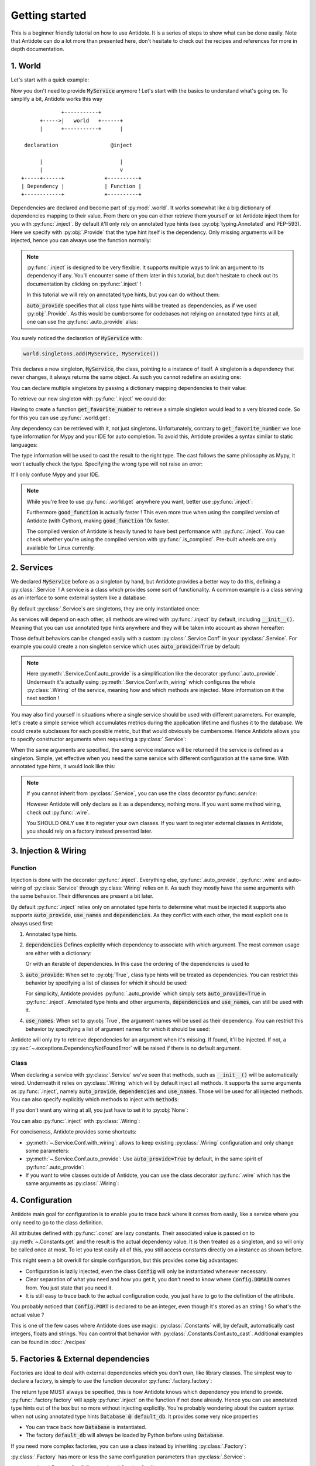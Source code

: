 ***************
Getting started
***************

This is a beginner friendly tutorial on how to use Antidote.
It is a series of steps to show what can be done easily. Note that Antidote can do a lot
more than presented here, don't hesitate to check out the recipes and references for
more in depth documentation.



1. World
========


Let's start with a quick example:

.. testcode:: tutorial_overview

    from antidote import inject, world, Provide

    class MyService:
        pass

    world.singletons.add(MyService, MyService())

    @inject
    def f(service: Provide[MyService]):
        # doing stuff
        return service

.. doctest:: tutorial_overview

    >>> f()
    <MyService object at ...>

Now you don't need to provide :code:`MyService` anymore ! Let's start with the basics to
understand what's going on. To simplify a bit, Antidote works this way ::

                 +-----------+
          +----->|   world   +------+
          |      +-----------+      |

     declaration                 @inject

          |                         |
          |                         v
    +-----+------+             +----------+
    | Dependency |             | Function |
    +------------+             +----------+

Dependencies are declared and become part of :py:mod:`.world`. It works somewhat like a
big dictionary of dependencies mapping to their value. From there on you can either
retrieve them yourself or let Antidote inject them for you with :py:func:`.inject`.
By default it'll only rely on annotated type hints (see :py:obj:`typing.Annotated`
and PEP-593). Here we specify with :py:obj:`.Provide` that the type hint itself is the
dependency. Only missing arguments will be injected, hence you can always use the function
normally:

.. doctest:: tutorial_overview

    >>> f(MyService())
    <MyService object at ...>

.. note::

    :py:func:`.inject` is designed to be very flexible. It supports multiple ways to link
    an argument to its dependency if any. You'll encounter some of them later in this
    tutorial, but don't hesitate to check out its documentation by clicking on
    :py:func:`.inject` !

    In this tutorial we will rely on annotated type hints, but you can do without them:

    .. testcode:: tutorial_overview

            @inject(auto_provide=True)
            def f(service: MyService):
                return service

    :code:`auto_provide` specifies that all class type hints will be treated as dependencies,
    as if we used :py:obj:`.Provide`. As this would be cumbersome for codebases not relying
    on annotated type hints at all, one can use the :py:func:`.auto_provide` alias:

    .. testcode:: tutorial_overview

            from antidote import auto_provide

            @auto_provide
            def f(service: MyService):
                return service


You surely noticed the declaration of :code:`MyService` with:

.. code-block:: python

    world.singletons.add(MyService, MyService())

This declares a new singleton, :code:`MyService`, the class, pointing to a instance of
itself. A singleton is a dependency that never changes, it always returns the same object.
As such you cannot redefine an existing one:

.. doctest:: tutorial_overview

    >>> world.singletons.add(MyService, MyService())
    Traceback (most recent call last):
    ...
    DuplicateDependencyError: <class 'MyService'>

You can declare multiple singletons by passing a dictionary mapping dependencies to
their value:

.. doctest:: tutorial_overview

    >>> world.singletons.add({'favorite number': 11})

To retrieve our new singleton with :py:func:`.inject` we could do:

.. testcode:: tutorial_overview

    from typing import Annotated
    # from typing_extensions import Annotated # Python < 3.9

    from antidote import Get

    @inject
    def get_favorite_number(number: Annotated[int, Get("favorite number")]):
        return number

    # Or without annotated type hints we explicitly declare a mapping between
    # argument names and their dependency.
    @inject(dependencies=dict(number='favorite number'))
    def get_favorite_number(number: int):
        return number

    # Or with auto_provide which simply adds auto_provide=True in @inject
    # (See previous note)
    @auto_provide(dependencies=dict(number='favorite number'))
    def get_favorite_number(number: int):
        return number

.. doctest:: tutorial_overview

    >>> get_favorite_number()
    11

Having to create a function :code:`get_favorite_number` to retrieve a simple singleton
would lead to a very bloated code. So for this you can use :py:func:`.world.get`:

.. doctest:: tutorial_overview

    >>> world.get('favorite number')
    11

Any dependency can be retrieved with it, not just singletons. Unfortunately, contrary
to :code:`get_favorite_number` we lose type information for Mypy and your IDE for
auto completion. To avoid this, Antidote provides a syntax similar to static languages:

.. doctest:: tutorial_overview

    >>> world.get[int]('favorite number')  # will be considered as a `int` by Mypy
    11
    >>> world.get[MyService](MyService)  # Mypy will understand that this returns a MyService
    <MyService object at ...>
    >>> # As `MyService` is redundant here, you can omit it:
    ... world.get[MyService]()
    <MyService object at ...>

The type information will be used to cast the result to the right type. The cast follows
the same philosophy as Mypy, it won't actually check the type. Specifying the wrong type
will not raise an error:

.. doctest:: tutorial_overview

    >>> world.get[str]('favorite number')  # will be considered as a `str` by Mypy
    11

It'll only confuse Mypy and your IDE.

.. note::

    While you're free to use :py:func:`.world.get` anywhere you want, better use
    :py:func:`.inject`:

    .. testcode:: tutorial_overview

        @inject
        def good_function(service: Provide[MyService]):
            return service

        def bad_function():
            """
            We're not doing any dependency injection anymore ! We only use Antidote to
            manage dependencies, not more. This makes bad_function() *a lot harder* to
            test !
            """
            service = world.get[MyService]()
            return service

    Furthermore :code:`good_function` is actually faster ! This even more true when using
    the compiled version of Antidote (with Cython), making :code:`good_function` 10x faster.

    The compiled version of Antidote is heavily tuned to have best performance
    with :py:func:`.inject`. You can check whether you're using the compiled version
    with :py:func:`.is_compiled`. Pre-built wheels are only available for Linux currently.



2. Services
===========


We declared :code:`MyService` before as a singleton by hand, but Antidote provides a
better way to do this, defining a :py:class:`.Service` ! A service is a class which
provides some sort of functionality. A common example is a class serving as an interface
to some external system like a database:

.. testcode:: tutorial_services

    from antidote import inject, Service, Provide

    # Automatically declared by inheriting Service
    class Database(Service):
        def __init__(self):
            self.users = [dict(name='Bob')]

    @inject
    def get_user_count(db: Provide[Database]):
        return len(db.users)

.. doctest:: tutorial_services

    >>> get_user_count()
    1

By default :py:class:`.Service`\ s are singletons, they are only instantiated once:

.. doctest:: tutorial_services

    >>> from antidote import world
    >>> world.get[Database]() is world.get[Database]()
    True

As services will depend on each other, all methods are wired with :py:func:`.inject`
by default, including :code:`__init__()`. Meaning that you can use annotated type
hints anywhere and they will be taken into account as shown hereafter:

.. testcode:: tutorial_services

    class UserAPI(Service):
        # We didn't need to specify @inject as UserAPI is a Service
        def __init__(self, database: Provide[Database]):
            self.database = database

        def get_user_count(self):
            return len(self.database.users)

.. doctest:: tutorial_services

    >>> from antidote import world
    >>> world.get[UserAPI]().get_user_count()
    1

Those default behaviors can be changed easily with a custom
:py:class:`.Service.Conf` in your :py:class:`.Service`. For example you could create
a non singleton service which uses :code:`auto_provide=True` by default:

.. testcode:: tutorial_services

    class QueryBuilder(Service):
        __antidote__ = Service.Conf(singleton=False).auto_provide()

        def __init__(self, database: Database):
            self.database = database

.. doctest:: tutorial_services

    >>> world.get[QueryBuilder]() is world.get[QueryBuilder]()
    False

.. note::

    Here :py:meth:`.Service.Conf.auto_provide` is a simplification like the decorator
    :py:func:`.auto_provide`. Underneath it's actually using
    :py:meth:`.Service.Conf.with_wiring` which configures the whole :py:class:`.Wiring` of
    the service, meaning how and which methods are injected. More information on it
    the next section !

You may also find yourself in situations where a single service should be used with
different parameters. For example, let's create a simple service which accumulates metrics
during the application lifetime and flushes it to the database. We could create subclasses
for each possible metric, but that would obviously be cumbersome. Hence Antidote allows
you to specify constructor arguments when requesting a :py:class:`.Service`:

.. testcode:: tutorial_services

    class MetricAccumulator(Service):
        def __init__(self, name: str, database: Provide[Database]):
            self.name = name
            self._database = database
            self._buffer = []

        @classmethod
        def of(cls, name: str):
            """
            Wrapping _with_kwargs() to provide a cleaner interface with arguments and type
            hints and not just **kwargs.
            """
            return cls._with_kwargs(name=name)

        def add(self, value: int):
            self._buffer.append(value)

        def flush(self):
            """flushes buffer to database"""

.. doctest:: tutorial_services

    >>> count_metric = world.get[MetricAccumulator](MetricAccumulator.of('count'))
    >>> count_metric.name
    'count'
    >>> # The same instance is returned because `MetricAccumulator` is defined as a singleton.
    ... count_metric is world.get(MetricAccumulator.of('count'))
    True

When the same arguments are specified, the same service instance will be returned if the
service is defined as a singleton. Simple, yet effective when you need the same service
with different configuration at the same time. With annotated type hints, it would look
like this:


.. testcode:: tutorial_services

    from typing import Annotated
    # from typing_extensions import Annotated # Python < 3.9

    from antidote import Get

    CountMetricAccumulator = Annotated[MetricAccumulator,
                                       Get(MetricAccumulator.of('count'))]

    @inject
    def f(count_metric: CountMetricAccumulator):
        pass

    # Or without annotated type hints. Here we're passing a list of dependencies, so
    # its mapped to the arguments through their position.
    @inject(dependencies=[MetricAccumulator.of('count')])
    def f(count_metric: MetricAccumulator):
        pass

.. note::

    If you cannot inherit from :py:class:`.Service`, you can use the class decorator
    py:func:`.service`:

    .. doctest:: tutorial_services_alternative

        >>> from antidote import service, world
        >>> @service
        ... class Database:
        ...     pass
        >>> world.get[Database]()
        <Database ...>

    However Antidote will only declare as it as a dependency, nothing more. If you want
    some method wiring, check out :py:func:`.wire`.

    You SHOULD ONLY use it to register your own classes. If you want to register external
    classes in Antidote, you should rely on a factory instead presented later.



3. Injection & Wiring
=====================


Function
--------

Injection is done with the decorator :py:func:`.inject`. Everything else,
:py:func:`.auto_provide`, :py:func:`.wire` and auto-wiring of :py:class:`Service`
through :py:class:`Wiring` relies on it. As such they mostly have the same arguments with
the same behavior. Their differences are present a bit later.

By default :py:func:`.inject` relies only on annotated type hints to determine what must
be injected it supports also supports :code:`auto_provide`, :code:`use_names`
and :code:`dependencies`. As they conflict with each other, the most explicit one is always
used first:

1.  Annotated type hints.

    .. testcode:: tutorial_injection

        from antidote import inject, Service, Provide

        class MyService(Service):
            pass

        @inject
        def f(my_service: Provide[MyService]):
            pass

2.  :code:`dependencies` Defines explicitly which dependency to associate with which
    argument. The most common usage are either with a dictionary:

    .. testcode:: tutorial_injection

        from antidote import world

        world.singletons.add('host', 'localhost')

        @inject(dependencies=dict(my_service=MyService, host='host'))
        def f(my_service: MyService, host: str):
            pass

    Or with an iterable of dependencies. In this case the ordering of the dependencies
    is used to

    .. testcode:: tutorial_injection

        from antidote import world

        # When needed None can be used a placeholder for argument that should be ignored.
        @inject(dependencies=[MyService, 'host'])
        def f(my_service: MyService, host: str):
            pass

3.  :code:`auto_provide`: When set to :py:obj:`True`, class type hints will be treated
    as dependencies. You can restrict this behavior by specifying a list of classes for
    which it should be used:

    .. testcode:: tutorial_injection

        class MyService(Service):
            pass

        @inject(auto_provide=True)
        def f(my_service: MyService):
            pass

        @inject(auto_provide=[MyService])
        def f(my_service: MyService):
            pass

    For simplicity, Antidote provides :py:func:`.auto_provide` which simply sets
    :code:`auto_provide=True` in :py:func:`.inject`. Annotated type hints and other
    arguments, :code:`dependencies` and :code:`use_names`, can still be used  with it.

4.  :code:`use_names`: When set to :py:obj:`True`, the argument names will be used as their
    dependency. You can restrict this behavior by specifying a list of argument names for
    which it should be used:

    .. testcode:: tutorial_injection

        world.singletons.add('a', 'something')

        @inject(use_names=True)
        def f(a: str):
            pass

        @inject(use_names=['a'])
        def f(a: str):
            pass


Antidote will only try to retrieve dependencies for an argument when it's missing. If
found, it'll be injected. If not, a :py:exc:`~.exceptions.DependencyNotFoundError` will
be raised if there is no default argument.


Class
-----

When declaring a service with :py:class:`.Service` we've seen that methods, such
as :code:`__init__()` will be automatically wired. Underneath it relies on :py:class:`.Wiring`
which will by default inject all methods. It supports the same arguments as :py:func:`.inject`,
namely :code:`auto_provide`, :code:`dependencies` and :code:`use_names`. Those will be used
for all injected methods. You can also specify explicitly which methods to inject with
:code:`methods`:

.. testcode:: tutorial_wiring

    from antidote import Service, Wiring, Provide

    class MyService(Service):
        pass

    class CustomWiring(Service):
        # Only get_host() will be injected with use_names=True
        __antidote__ = Service.Conf(wiring=Wiring(methods=['get_host'], use_names=True))

        # Annotated type hints works like for @inject
        def get_host(self, host_name: str, my_service: Provide[MyService]) -> str:
            return host_name

.. doctest:: tutorial_wiring

    >>> from antidote import world
    >>> world.singletons.add('host_name', 'localhost')
    >>> world.get[CustomWiring]().get_host()
    'localhost'

If you don't want any wiring at all, you just have to set it to :py:obj:`None`:

.. testcode:: tutorial_wiring

    class NoWiring(Service):
        # No wiring, nothing will be injected not even annotated type hints.
        __antidote__ = Service.Conf(wiring=None)

You can also :py:func:`.inject` with :py:class:`.Wiring`:

.. testcode:: tutorial_wiring

    from antidote import inject

    class MultiWiring(Service):
        __antidote__ = Service.Conf(wiring=Wiring(dependencies=dict(host='host_name')))

        def __init__(self, host: str):
            self.host = host

        def get_host(self, host: str) -> str:
            return host

        # Wiring will not override any injection made explicitly.
        @inject(dependencies=dict(host='different_host'))
        def different_host(self, host: str) -> str:
            return host

.. doctest:: tutorial_wiring

    >>> world.singletons.add('different_host', 'different')
    >>> x = world.get[MultiWiring]()
    >>> x.host == x.get_host()
    True
    >>> x.different_host()
    'different'

For conciseness, Antidote provides some shortcuts:

-   :py:meth:`~.Service.Conf.with_wiring`: allows to keep existing :py:class:`.Wiring`
    configuration and only change some parameters:

    .. testcode:: tutorial_wiring

        class UseNamesWiring(Service):
            __antidote__ = Service.Conf().with_wiring(use_names=True)

            def __init__(self, host_name: str):
                self.host_name = host_name

    .. doctest:: tutorial_wiring

        >>> world.get[UseNamesWiring]().host_name
        'localhost'

-   :py:meth:`~.Service.Conf.auto_provide`: Use :code:`auto_provide=True` by default, in
    the same spirit of :py:func:`.auto_provide`:

    .. testcode:: tutorial_wiring

        class AutoProvidedWiring(Service):
            __antidote__ = Service.Conf().auto_provide()  # equivalent to with_wiring(auto_provide=True)

            def __init__(self, my_service: MyService):
                self.my_service = my_service

    .. doctest:: tutorial_wiring

        >>> world.get[AutoProvidedWiring]().my_service is world.get[MyService]()
        True

-   If you want to wire classes outside of Antidote, you can use the class decorator
    :py:func:`.wire` which has the same arguments as :py:class:`.Wiring`:

    .. testcode:: tutorial_wiring

        from antidote import wire

        @wire
        class Dummy:
            def get(self, my_service: Provide[MyService]):
                return my_service

    .. doctest:: tutorial_wiring

        >>> Dummy().get() is world.get[MyService]()
        True


4. Configuration
================


Antidote main goal for configuration is to enable you to trace back where it comes from
easily, like a service where you only need to go to the class definition.

.. testcode:: tutorial_conf

    from typing import Annotated
    # from typing_extensions import Annotated # Python < 3.9

    from antidote import Constants, inject, const, Get

    class Config(Constants):
        PORT = const[int]('port')   # value will be passed on to get()
        DOMAIN = const('domain')  # type is not required

        # Like Service, all methods are injected by default.
        def __init__(self):
            self._data = dict(domain='example.com', port='3000')

        # Method called to actually retrieve the configuration.
        def get(self, key):
            return self._data[key]

    @inject
    def absolute_url(path: str,
                     domain: Annotated[str, Get(Config.DOMAIN)],
                     port: Annotated[int, Get(Config.PORT)]):
        return f"https://{domain}:{port}{path}"

    # Or without any annotated type hints.
    # Here None is simply a placeholder, nothing will be injected.
    @inject(dependencies=(None, Config.DOMAIN, Config.PORT))
    def absolute_url(path: str, domain: str, port: int):
        return f"https://{domain}:{port}{path}"

.. doctest:: tutorial_conf

    >>> absolute_url("/user/1")
    'https://example.com:3000/user/1'
    >>> absolute_url('/dog/2', port=80)
    'https://example.com:80/dog/2'
    >>> # For easier testing you can also use a Config instance directly
    ... Config().DOMAIN
    'example.com'

All attributes defined with :py:func:`.const` are lazy constants. Their associated value
is passed on to :py:meth:`~.Constants.get` and the result is the actual dependency value.
It is then treated as a singleton, and so will only be called once at most. To let you
test easily all of this, you still access constants directly on a instance as shown before.

This might seem a bit overkill for simple configuration, but this provides some big
advantages:

- Configuration is lazily injected, even the class :code:`Config` will only be instantiated
  whenever necessary.
- Clear separation of what you need and how you get it, you don't need to know where
  :code:`Config.DOMAIN` comes from. You just state that you need it.
- It is still easy to trace back to the actual configuration code, you just have to
  go to the definition of the attribute.

You probably noticed that :code:`Config.PORT` is declared to be an integer, even though
it's stored as an string ! So what's the actual value ?

.. doctest:: tutorial_conf

    >>> from antidote import world
    >>> port = world.get(Config.PORT)
    >>> port
    3000
    >>> type(port)
    <class 'int'>

This is one of the few cases where Antidote does use magic: :py:class:`.Constants` will,
by default, automatically cast integers, floats and strings. You can control that behavior
with :py:class:`.Constants.Conf.auto_cast`. Additional examples can be found in :doc:`./recipes`



5. Factories & External dependencies
====================================


Factories are ideal to deal with external dependencies which you don't own,
like library classes. The simplest way to declare a factory, is simply to use the function
decorator :py:func:`.factory.factory`:

.. testcode:: tutorial_factory

    from typing import Annotated
    # from typing_extensions import Annotated # Python < 3.9

    from antidote import factory, inject, ProvideArgName, From

    # Suppose we don't own the class code, hence we can't define it as a Service
    class Database:
        def __init__(self, url: str):
            self.url = url


    @factory
    def default_db(url: ProvideArgName[str]) -> Database:
        return Database(url)

    @inject
    def f(db: Annotated[Database, From(default_db)]) -> Database:
        return db

    # Or without annotated type hints
    @factory
    @inject(use_names=True)
    def default_db(url: str) -> Database:
        return Database(url)

    @inject(dependencies=[Database @ default_db])
    def f(db: Database) -> Database:
        return db

.. doctest:: tutorial_factory

    >>> from antidote import world
    >>> world.singletons.add('url', 'localhost:5432')
    >>> f()
    <Database ...>
    >>> world.get[Database](Database @ default_db)
    <Database ...>


The return type MUST always be specified, this is how Antidote knows which dependency you
intend to provide. :py:func:`.factory.factory` will apply :py:func:`.inject` on the function if not
done already. Hence you can use annotated type hints out of the box but no more without
injecting explicitly. You're probably wondering about the custom syntax when not using
annotated type hints :code:`Database @ default_db`. It provides some very nice properties

- You can trace back how :code:`Database` is instantiated.
- The factory :code:`default_db` will always be loaded by Python before using
  :code:`Database`.

If you need more complex factories, you can use a class instead by inheriting :py:class:`.Factory`:

.. testcode:: tutorial_factory_v2

    from typing import Annotated
    # from typing_extensions import Annotated # Python < 3.9

    from antidote import Factory, ProvideArgName

    class Database:
        def __init__(self, url: str):
            self.url = url

    class DefaultDB(Factory):
        def __init__(self, url: ProvideArgName[str]):
            self.url = url

        # Will be called to instantiate Database
        def __call__(self) -> Database:
            return Database(url)

:py:class:`.Factory` has more or less the same configuration parameters than :py:class:`.Service`:

- :py:class:`.Factory.Conf` like :py:class:`.Service.Conf`
- :py:class:`.Factory._with_kwargs` like :py:class:`.Service._with_kwargs`



6. Tests
========


You've seen until now that Antidote's :py:func:`.inject` does not force you to rely on
the injection to be used:

.. testcode:: tutorial_test

    from antidote import Service, inject, Provide

    class MyService(Service):
        pass

    @inject
    def f(my_service: Provide[MyService]) -> MyService:
        return my_service

    # injection
    f()

    # but you can still do either:
    f(MyService())
    f(my_service=MyService())

This allows to test easily individual components in unit-tests easily. But that's not always
enough in more complex tests or integration tests. Don't worry, Antidote got you covered !
In the first section Antidote was roughly described as working as follows::

                 +-----------+
          +----->|   world   +------+
          |      +-----------+      |

     declaration                 @inject

          |                         |
          |                         v
    +-----+------+             +----------+
    | Dependency |             | Function |
    +------------+             +----------+

But that's not really what is happening, in reality we have::

                 +-----------+
                 |   world   |
                 +-----+-----+
                       |
                       +
                    controls
                       +
                       |
                       v
                +------+------+
          +---->+  container  +-----+
          |     +-------------+     |
          +                         +
     declaration                 @inject
          +                         +
          |                         |
    +-----+------+                  v
    | Dependency |             +----+-----+
    +------------+             | Function |
                               +----------+


The container handles all of the state of Antidote such as singletons. The good news is
that :py:mod:`.world` does provide to you the tools to control it in :py:mod:`.world.test`.
Allowing you to override dependencies or test in isolated environments. The most important
one is :py:func:`.world.test.clone`. It'll keep all of your dependency declaration and
isolate you from the outside world:

.. doctest:: tutorial_test

    >>> from antidote import world
    >>> with world.test.clone():
    ...     # This works as expected !
    ...     my_service = f()
    >>> # but it's isolated from the rest
    ... my_service is world.get(MyService)
    False


It'll also apply :py:func:`.world.freeze` the local world, meaning that no new dependencies
cannot be added. It ensures that you cannot change the wiring of your dependencies which you
intend to test.

.. doctest:: tutorial_test

    >>> with world.test.clone():
    ...     world.singletons.add('test', 1)
    Traceback (most recent call last):
      File "<stdin>", line 1, in ?
    FrozenWorldError


Doesn't sound very helpful by itself, but you can use :py:mod:`.world.test.override` to
override any dependency in it:

.. doctest:: tutorial_test

    >>> with world.test.clone():
    ...     world.test.override.singleton(MyService, 'dummy')
    ...     f()
    'dummy'

:py:mod:`.world.test.override` exposes three ways to override dependencies:

-   :py:func:`~.world.test.override.singleton`

    .. doctest:: tutorial_test

        >>> # Use either world.test.override or override directly
        ... from antidote.world.test import override
        >>> with world.test.clone():
        ...     override.singleton(MyService, 'dummy')
        ...     # Can be redefined
        ...     override.singleton(MyService, 'dummy')
        ...     # Multiple dependencies can be declared with a dict
        ...     override.singleton({MyService: 'dummy'})
        ...     f()
        'dummy'

-   :py:func:`~.world.test.override.factory`

    .. doctest:: tutorial_test

        >>> with world.test.clone():
        ...     @override.factory()
        ...     def override_my_service() -> MyService:
        ...         return 'dummy'
        ...     # Can be redefined and will remove any existing instance
        ...     # (if singleton for example)
        ...     @override.factory()
        ...     def override_my_service() -> MyService:
        ...         return 'dummy'
        ...     f()
        'dummy'

-   :py:func:`~.world.test.override.provider`

    .. doctest:: tutorial_test

        >>> from antidote.core import DependencyValue
        >>> with world.test.clone():
        ...     @override.provider()
        ...     def dummy_provider(dependency):
        ...         if dependency is MyService:
        ...             return DependencyValue('dummy')
        ...     f()
        'dummy'

    The decorated function will be called each time a dependency is needed. If it can be
    provided it should be returned wrapped by a :py:class:`~.core.DependencyValue` which also
    defines whether the dependency value is a singleton or not.

    .. warning::

        Beware of :py:func:`~.world.test.override.provider`, it can conflict with
        :py:func:`~.world.test.override.factory` and :py:func:`~.world.test.override.singleton`.
        Dependencies declared with :py:func:`~.world.test.override.singleton` will hide
        :py:func:`~.world.test.override.provider`. And :py:func:`~.world.test.override.provider`
        will hide :py:func:`~.world.test.override.factory`.

:py:func:`.world.test.clone` will not keep any existing singleton by default, but you may change
it:

.. doctest:: tutorial_test

    >>> world.singletons.add('hello', 'world')
    >>> with world.test.clone():
    ...     world.get('hello')
    Traceback (most recent call last):
      File "<stdin>", line 1, in ?
    DependencyNotFoundError: 'hello'
    >>> with world.test.clone(keep_singletons=True):
    ...     world.get('hello')
    'world'

.. warning::

    Beware. keeping singletons will re-use the same object:

    .. doctest:: tutorial_test

        >>> world.singletons.add('buffer', [])
        >>> with world.test.clone(keep_singletons=True):
        ...     world.get('buffer').append(1)
        >>> world.get('buffer')  # We changed the singleton of the outside world.
        [1]

:py:mod:`.world.test` provides additional utilities when extending Antidote or defining abstract
factories / services.


